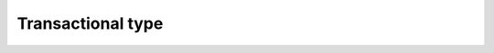Transactional type
==========================================

.. seealso::
  Init Function::

    from indicator.technology.transactional  import *
    import tushare as ts
    pro = ts.pro_api('59e1f90437c021fb31c99c20d08493070f17305afe606fdf0ef89f37')
    df = pro.daily(ts_code='000001.SZ', start_date='20180701', end_date='20190718')
    df['volume'] = df['vol']
    df.tail()

.. py:function:: MAJY(df, SHORT=5, LONG=20)
  :module: indicator.technology.transactional

  :param df: DataFrame
  :param MA1: 收盘价的SHORT日简单移动平均
  :param MA2: 收盘价的LONG日简单移动平均
  :return:
    :DUO: 做多信号
    :KONG: 做空信号

  .. note::
    MA交易

.. py:function:: MACDJY(df, SHORT=12, LONG=26, MID=9)
  :module: indicator.technology.transactional

  :param df: DataFrame
  :param MA1: 收盘价的SHORT日简单移动平均
  :param MA2: 收盘价的LONG日简单移动平均
  :return:
    :DUO: 做多信号
    :KONG: 做空信号

  .. note::
    MACD交易

.. py:function:: KDJJY(df, N=9, M1=3)
  :module: indicator.technology.transactional

  :param df: DataFrame
  :param MA1: 收盘价的SHORT日简单移动平均
  :param MA2: 收盘价的LONG日简单移动平均
  :return:
    :DUO: 做多信号
    :KONG: 做空信号

  .. note::
    KDJ交易

.. py:function:: TQAJY(df, X1=20, X2=10)
  :module: indicator.technology.transactional

  :param df: DataFrame
  :param MA1: 收盘价的SHORT日简单移动平均
  :param MA2: 收盘价的LONG日简单移动平均
  :return:
    :DUO: 做多信号
    :KONG: 做空信号

  .. note::
    唐奇安
